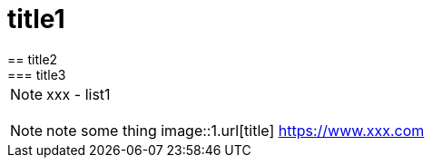 = title1
== title2
=== title3
NOTE: xxx
- list1
[, c]
----
----
NOTE: note some thing
// this is a comment
image::1.url[title]
https://www.xxx.com

